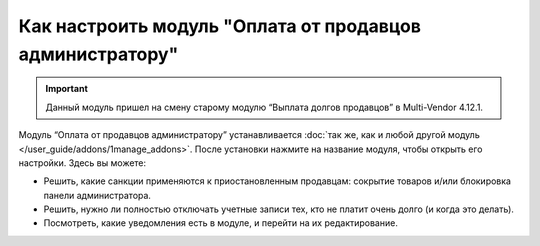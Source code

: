 *********************************************************
Как настроить модуль "Оплата от продавцов администратору"
*********************************************************

.. important::

    Данный модуль пришел на смену старому модулю “Выплата долгов продавцов” в Multi-Vendor 4.12.1.

Модуль “Оплата от продавцов администратору” устанавливается :doc:`так же, как и любой другой модуль </user_guide/addons/1manage_addons>`. После установки нажмите на название модуля, чтобы открыть его настройки. Здесь вы можете:

* Решить, какие санкции применяются к приостановленным продавцам: сокрытие товаров и/или блокировка панели администратора.

* Решить, нужно ли полностью отключать учетные записи тех, кто не платит очень долго (и когда это делать).

* Посмотреть, какие уведомления есть в модуле, и перейти на их редактирование.

  .. fancybox:: img/vendor_to_admin_payments_settings.png
      :alt: Настройки модуля
